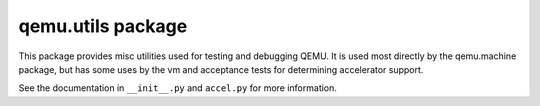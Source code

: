 qemu.utils package
==================

This package provides misc utilities used for testing and debugging
QEMU. It is used most directly by the qemu.machine package, but has some
uses by the vm and acceptance tests for determining accelerator support.

See the documentation in ``__init__.py`` and ``accel.py`` for more
information.
